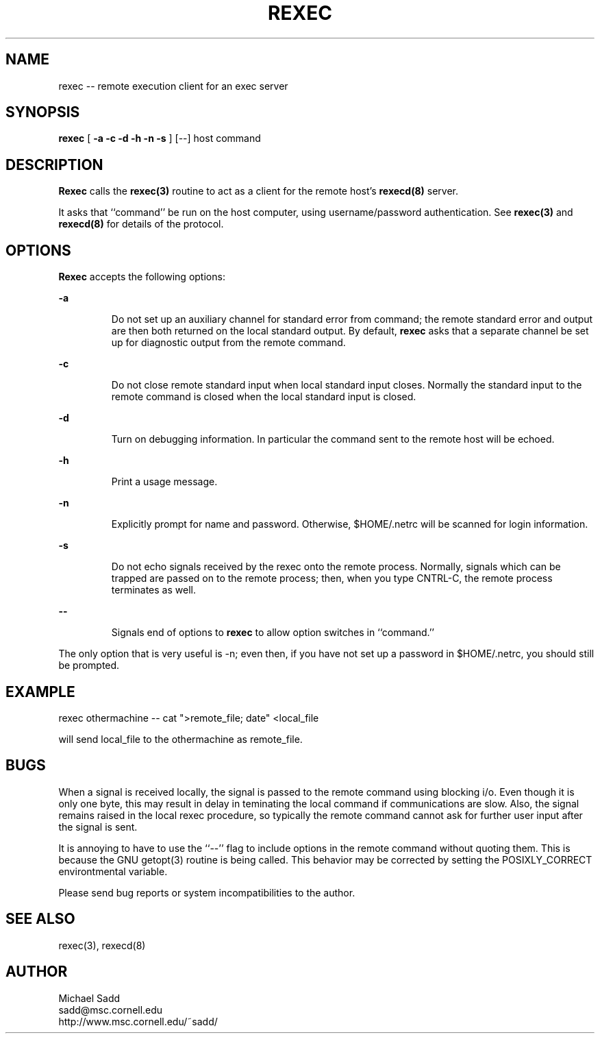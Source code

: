 .\" Copyright (c) 1996 Michael Sadd (sadd@cornell.edu)
.\" All rights reserved.
.\"
.\" Redistribution and use in source and binary forms, with or without
.\" modification, are permitted provided that the following conditions
.\" are met:
.\" 1. Redistributions of source code must retain the above copyright
.\"    notice, this list of conditions and the following disclaimer.
.\" 2. Redistributions in binary form must reproduce the above copyright
.\"    notice, this list of conditions and the following disclaimer in the
.\"    documentation and/or other materials provided with the distribution.
.\" 3. All advertising materials mentioning features or use of this software
.\"    must display the following acknowledgement:
.\"	This product includes software developed by the University of
.\"	California, Berkeley and its contributors.
.\" 4. Neither the name of the University nor the names of its contributors
.\"    may be used to endorse or promote products derived from this software
.\"    without specific prior written permission.
.\"
.\" THIS SOFTWARE IS PROVIDED BY THE REGENTS AND CONTRIBUTORS ``AS IS'' AND
.\" ANY EXPRESS OR IMPLIED WARRANTIES, INCLUDING, BUT NOT LIMITED TO, THE
.\" IMPLIED WARRANTIES OF MERCHANTABILITY AND FITNESS FOR A PARTICULAR PURPOSE
.\" ARE DISCLAIMED.  IN NO EVENT SHALL THE REGENTS OR CONTRIBUTORS BE LIABLE
.\" FOR ANY DIRECT, INDIRECT, INCIDENTAL, SPECIAL, EXEMPLARY, OR CONSEQUENTIAL
.\" DAMAGES (INCLUDING, BUT NOT LIMITED TO, PROCUREMENT OF SUBSTITUTE GOODS
.\" OR SERVICES; LOSS OF USE, DATA, OR PROFITS; OR BUSINESS INTERRUPTION)
.\" HOWEVER CAUSED AND ON ANY THEORY OF LIABILITY, WHETHER IN CONTRACT, STRICT
.\" LIABILITY, OR TORT (INCLUDING NEGLIGENCE OR OTHERWISE) ARISING IN ANY WAY
.\" OUT OF THE USE OF THIS SOFTWARE, EVEN IF ADVISED OF THE POSSIBILITY OF
.\" SUCH DAMAGE.
.\"
.\"
.TH REXEC 1 "August 15, 1999"
.SH NAME
rexec -- remote execution client for an exec server
.SH SYNOPSIS
.B rexec 
[  
.B \-a \-c \-d \-h \-n \-s
] [--] host command
.SH DESCRIPTION
.B Rexec
calls the 
.B rexec(3)
routine to act as a client for the remote host's
.B rexecd(8)
server.  
.PP
It asks that ``command'' be run on the host computer,
using username/password authentication. See 
.B rexec(3)
and
.B rexecd(8)
for details of the protocol.
.SH OPTIONS
.B Rexec
accepts the following options:
.\"
.LP
\fB\-a\fP
.IP
Do not set up an auxiliary channel for standard error from command;
the remote standard error and output are then both returned on the
local standard output.  By default, 
.B rexec
asks that a separate channel be set up for diagnostic output
from the remote command.
.\"
.LP
\fB\-c\fP
.IP
Do not close remote standard input when local standard input closes.
Normally the standard input to the remote command is closed when
the local standard input is closed.
.\"
.LP
\fB\-d\fP
.IP
Turn on debugging information. In particular the command sent to the
remote host will be echoed.
.\"
.LP
\fB\-h\fP
.IP
Print a usage message.
.\"
.LP
\fB\-n\fP
.IP
Explicitly prompt for name and password.  Otherwise,
$HOME/.netrc will be scanned for login information.
.\"
.LP
\fB\-s\fP
.IP
Do not echo signals received by the rexec onto the remote
process.  Normally, signals which can be trapped are passed
on to the remote process; then, when you type CNTRL-C, the remote
process terminates as well.
.\"
.LP
\fB\--\fP
.IP
Signals end of options to
.B rexec
to allow option switches in ``command.''
.PP
The only option that is very useful is -n; 
even then, if you have not
set up a password in $HOME/.netrc, you should still be prompted.
.SH EXAMPLE
.PP
rexec othermachine -- cat ">remote_file; date" <local_file
.PP
will send local_file to the othermachine as remote_file.

.SH BUGS
When a signal is received locally, the signal is passed to the remote
command using
blocking i/o.  Even though it is only one byte, this may result
in delay in teminating the local command if communications are slow.
Also, the signal remains raised in the local rexec procedure, so
typically the remote command cannot ask for further user input
after the signal is sent.
.PP
It is annoying to have to use the ``--'' flag to include options in
the remote command without quoting them.  This is because the GNU
getopt(3) routine is being called.  This behavior may be corrected 
by setting the POSIXLY_CORRECT environtmental variable.
.PP
Please send bug reports or system incompatibilities to the author.
.SH "SEE ALSO"
rexec(3), rexecd(8)
.SH AUTHOR
.PP
Michael Sadd 
.br
sadd@msc.cornell.edu
.br
http://www.msc.cornell.edu/~sadd/
